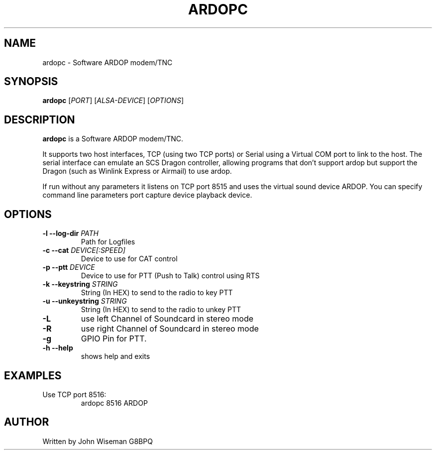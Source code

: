 .TH ARDOPC 1 "March 2022"

.SH NAME
ardopc \- Software ARDOP modem/TNC

.SH SYNOPSIS
.B ardopc
.RI [ PORT ]
.RI [ ALSA-DEVICE ]
.RI [ OPTIONS ]

.SH DESCRIPTION
.B ardopc
is a Software ARDOP modem/TNC.
.P
It supports two host interfaces, TCP (using two TCP ports) or Serial using a Virtual COM port to link to the host.
The serial interface can emulate an SCS Dragon controller, allowing programs that don't support ardop but support the Dragon (such as Winlink Express or Airmail) to use ardop.
.P
If run without any parameters it listens on TCP port 8515 and uses the virtual sound device ARDOP.
You can specify command line parameters port capture device playback device.

.SH OPTIONS

.TP
.B -l --log-dir \fIPATH\fR
Path for Logfiles

.TP
.B -c --cat \fIDEVICE[:SPEED]\fR
Device to use for CAT control

.TP
.B -p --ptt \fIDEVICE\fR
Device to use for PTT (Push to Talk) control using RTS

.TP
.B -k --keystring \fISTRING\fR
String (In HEX) to send to the radio to key PTT

.TP
.B -u --unkeystring \fISTRING\fR
String (In HEX) to send to the radio to unkey PTT

.TP
.B -L
use left Channel of Soundcard in stereo mode

.TP
.B -R
use right Channel of Soundcard in stereo mode

.TP
.B -g
GPIO Pin for PTT.

.TP
.B -h --help
shows help and exits

." .SH EXIT STATUS

.SH EXAMPLES
.TP
Use TCP port 8516:
ardopc 8516 ARDOP

.SH AUTHOR
Written by John Wiseman G8BPQ

." .SH HISTORY
